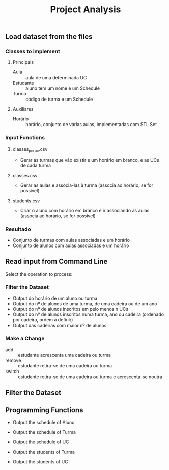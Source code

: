 #+title: Project Analysis

** Load dataset from the files

*** Classes to implement

**** Principais

+ Aula :: aula de uma determinada UC
+ Estudante :: aluno tem um nome e um Schedule
+ Turma :: código de turma e um Schedule

**** Auxiliares

+ Horário :: horário, conjunto de várias aulas, implementadas com STL Set

*** Input Functions

**** classes_per_uc.csv

+ Gerar as turmas que vão existir e um horário em branco, e as UCs de cada turma

**** classes.csv

+ Gerar as aulas e associa-las à turma (associa ao horário, se for possível)

**** students.csv

+ Criar o aluno com horário em branco e ir associando as aulas (associa ao horário, se for possível)

*** Resultado

- Conjunto de turmas com aulas associadas e um horário
- Conjunto de alunos com aulas associadas e um horário

** Read input from Command Line

Select the operation to process:

*** Filter the Dataset

+ Output do horário de um aluno ou turma
+ Output do nº de alunos de uma turma, de uma cadeira ou de um ano
+ Output do nº de alunos inscritos em pelo menos n UCs
+ Output do nº de alunos inscritos numa turma, ano ou cadeira (ordenado por cadeira, ordem a definir)
+ Output das cadeiras com maior nº de alunos

*** Make a Change

+ add :: estudante acrescenta uma cadeira ou turma
+ remove :: estudante retira-se de uma cadeira ou turma
+ switch :: estudante retira-se de uma cadeira ou turma e acrescenta-se noutra

** Filter the Dataset

** Programming Functions

+ Output the schedule of Aluno
+ Output the schedule of Turma
+ Output the schedule of UC

+ Output the students of Turma
+ Output the students of UC
